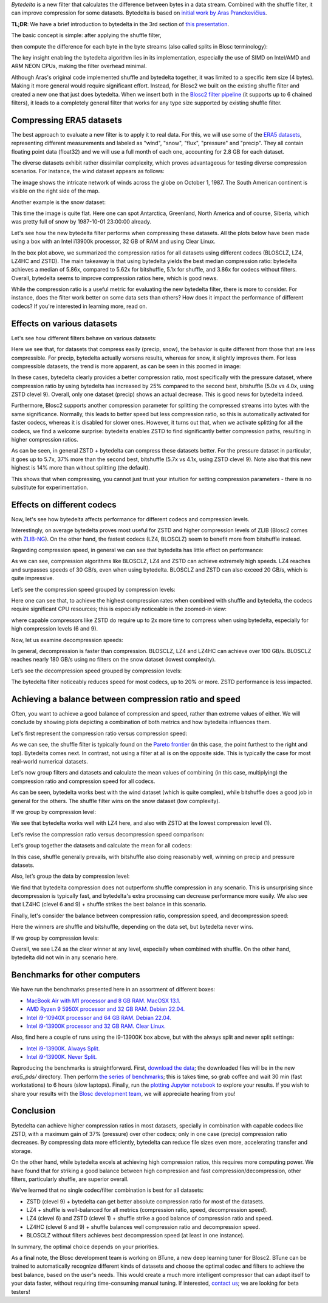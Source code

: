 .. title: Bytedelta: Enhance Your Compression Toolset
.. author: Francesc Alted
.. slug: bytedelta-enhance-compression-toolset
.. date: 2023-03-24 11:32:20 UTC
.. tags: bytedelta, filter, Blosc2
.. category:
.. link:
.. description:
.. type: text


`Bytedelta` is a new filter that calculates the difference between bytes
in a data stream.  Combined with the shuffle filter, it can improve compression
for some datasets.  Bytedelta is based on `initial work by Aras Pranckevičius
<https://aras-p.info/blog/2023/03/01/Float-Compression-7-More-Filtering-Optimization/>`_.

**TL;DR**: We have a brief introduction to bytedelta in the 3rd section of
`this presentation <https://www.blosc.org/docs/Blosc2-WP7-LEAPS-Innov-2023.pdf>`_.

The basic concept is simple: after applying the shuffle filter,

.. image:: /images/bytedelta-enhance-compression-toolset/shuffle-filter.png
  :width: 75%
  :align: center

then compute the difference for each byte in the byte streams (also called splits in Blosc terminology):

.. image:: /images/bytedelta-enhance-compression-toolset/bytedelta-filter.png
  :width: 75%
  :align: center

The key insight enabling the bytedelta algorithm lies in its implementation, especially the use of SIMD on Intel/AMD and ARM NEON CPUs, making the filter overhead minimal.

Although Aras's original code implemented shuffle and bytedelta together, it was limited to a specific item size (4 bytes). Making it more general would require significant effort.  Instead, for Blosc2 we built on the existing shuffle filter and created a new one that just does bytedelta. When we insert both in the `Blosc2 filter pipeline <https://www.blosc.org/docs/Blosc2-Intro-PyData-Global-2021.pdf>`_ (it supports up to 6 chained filters), it leads to a completely general filter that works for any type size supported by existing shuffle filter.

Compressing ERA5 datasets
-------------------------

The best approach to evaluate a new filter is to apply it to real data. For this, we will use some of the `ERA5 datasets <https://www.ecmwf.int/en/forecasts/datasets/reanalysis-datasets/era5>`_, representing different measurements and labeled as "wind", "snow", "flux", "pressure" and "precip". They all contain floating point data (float32) and we will use a full month of each one, accounting for 2.8 GB for each dataset.

The diverse datasets exhibit rather dissimilar complexity, which proves advantageous for testing diverse compression scenarios. For instance, the wind dataset appears as follows:

.. image:: /images/bytedelta-enhance-compression-toolset/wind-colormap.png
  :width: 100%
  :align: center

The image shows the intricate network of winds across the globe on October 1, 1987. The South American continent is visible on the right side of the map.

Another example is the snow dataset:

.. image:: /images/bytedelta-enhance-compression-toolset/snow-colormap.png
  :width: 100%
  :align: center

This time the image is quite flat. Here one can spot Antarctica, Greenland, North America and of course, Siberia, which was pretty full of snow by 1987-10-01 23:00:00 already.

Let's see how the new bytedelta filter performs when compressing these datasets.  All the plots below have been made using a box with an Intel i13900k processor, 32 GB of RAM and using Clear Linux.

.. image:: /images/bytedelta-enhance-compression-toolset/cratio-vs-filter.png
  :width: 100%
  :align: center

In the box plot above, we summarized the compression ratios for all datasets using different codecs (BLOSCLZ, LZ4, LZ4HC and ZSTD). The main takeaway is that using bytedelta yields the best median compression ratio: bytedelta achieves a median of 5.86x, compared to 5.62x for bitshuffle, 5.1x for shuffle, and 3.86x for codecs without filters.  Overall, bytedelta seems to improve compression ratios here, which is good news.

While the compression ratio is a useful metric for evaluating the new bytedelta filter, there is more to consider. For instance, does the filter work better on some data sets than others? How does it impact the performance of different codecs? If you're interested in learning more, read on.

Effects on various datasets
---------------------------

Let's see how different filters behave on various datasets:

.. image:: /images/bytedelta-enhance-compression-toolset/cratio-vs-dset.png
  :width: 100%
  :align: center

Here we see that, for datasets that compress easily (precip, snow), the behavior is quite different from those that are less compressible. For precip, bytedelta actually worsens results, whereas for snow, it slightly improves them. For less compressible datasets, the trend is more apparent, as can be seen in this zoomed in image:

.. image:: /images/bytedelta-enhance-compression-toolset/cratio-vs-dset-zoom.png
  :width: 100%
  :align: center

In these cases, bytedelta clearly provides a better compression ratio, most specifically with the pressure dataset, where compression ratio by using bytedelta has increased by 25% compared to the second best, bitshuffle (5.0x vs 4.0x, using ZSTD clevel 9). Overall, only one dataset (precip) shows an actual decrease. This is good news for bytedelta indeed.

Furthermore, Blosc2 supports another compression parameter for splitting the compressed streams into bytes with the same significance. Normally, this leads to better speed but less compression ratio, so this is automatically activated for faster codecs, whereas it is disabled for slower ones. However, it turns out that, when we activate splitting for all the codecs, we find a welcome surprise: bytedelta enables ZSTD to find significantly better compression paths, resulting in higher compression ratios.

.. image:: /images/bytedelta-enhance-compression-toolset/cratio-vs-dset-always-split-zoom.png
  :width: 100%
  :align: center

As can be seen, in general ZSTD + bytedelta can compress these datasets better. For the pressure dataset in particular, it goes up to 5.7x, 37% more than the second best, bitshuffle (5.7x vs 4.1x, using ZSTD clevel 9).  Note also that this new highest is 14% more than without splitting (the default).

This shows that when compressing, you cannot just trust your intuition for setting compression parameters - there is no substitute for experimentation.

Effects on different codecs
---------------------------

Now, let's see how bytedelta affects performance for different codecs and compression levels.

.. image:: /images/bytedelta-enhance-compression-toolset/cratio-vs-codec.png
  :width: 100%
  :align: center

Interestingly, on average bytedelta proves most useful for ZSTD and higher compression levels of ZLIB (Blosc2 comes with `ZLIB-NG <https://github.com/zlib-ng/zlib-ng>`_). On the other hand, the fastest codecs (LZ4, BLOSCLZ) seem to benefit more from bitshuffle instead.

Regarding compression speed, in general we can see that bytedelta has little effect on performance:

.. image:: /images/bytedelta-enhance-compression-toolset/cspeed-vs-codec.png
  :width: 100%
  :align: center

As we can see, compression algorithms like BLOSCLZ, LZ4 and ZSTD can achieve extremely high speeds. LZ4 reaches and surpasses speeds of 30 GB/s, even when using bytedelta. BLOSCLZ and ZSTD can also exceed 20 GB/s, which is quite impressive.

Let’s see the compression speed grouped by compression levels:

.. image:: /images/bytedelta-enhance-compression-toolset/cspeed-vs-codec-clevel.png
  :width: 100%
  :align: center

Here one can see that, to achieve the highest compression rates when combined with shuffle and bytedelta, the codecs require significant CPU resources; this is especially noticeable in the zoomed-in view:

.. image:: /images/bytedelta-enhance-compression-toolset/cspeed-vs-codec-clevel-zoom.png
  :width: 100%
  :align: center

where capable compressors like ZSTD do require up to 2x more time to compress when using bytedelta, especially for high compression levels (6 and 9).

Now, let us examine decompression speeds:

.. image:: /images/bytedelta-enhance-compression-toolset/dspeed-vs-codec.png
  :width: 100%
  :align: center

In general, decompression is faster than compression. BLOSCLZ, LZ4 and LZ4HC can achieve over 100 GB/s. BLOSCLZ reaches nearly 180 GB/s using no filters on the snow dataset (lowest complexity).

Let’s see the decompression speed grouped by compression levels:

.. image:: /images/bytedelta-enhance-compression-toolset/dspeed-vs-codec-clevel.png
  :width: 100%
  :align: center

The bytedelta filter noticeably reduces speed for most codecs, up to 20% or more.  ZSTD performance is less impacted.

Achieving a balance between compression ratio and speed
-------------------------------------------------------

Often, you want to achieve a good balance of compression and speed, rather than extreme values of either. We will conclude by showing plots depicting a combination of both metrics and how bytedelta influences them.

Let's first represent the compression ratio versus compression speed:

.. image:: /images/bytedelta-enhance-compression-toolset/cratio-vs-cspeed.png
  :width: 100%
  :align: center

As we can see, the shuffle filter is typically found on the `Pareto frontier <https://en.wikipedia.org/wiki/Pareto_front>`_ (in this case, the point furthest to the right and top). Bytedelta comes next.  In contrast, not using a filter at all is on the opposite side.  This is typically the case for most real-world numerical datasets.

Let's now group filters and datasets and calculate the mean values of combining
(in this case, multiplying) the compression ratio and compression speed for all codecs.

.. image:: /images/bytedelta-enhance-compression-toolset/cspeed-vs-filter.png
  :width: 100%
  :align: center

As can be seen, bytedelta works best with the wind dataset (which is quite complex), while bitshuffle does a good job in general for the others. The shuffle filter wins on the snow dataset (low complexity).

If we group by compression level:

.. image:: /images/bytedelta-enhance-compression-toolset/cratio_x_cspeed-vs-codec-clevel.png
  :width: 100%
  :align: center

We see that bytedelta works well with LZ4 here, and also with ZSTD at the lowest compression level (1).

Let's revise the compression ratio versus decompression speed comparison:

.. image:: /images/bytedelta-enhance-compression-toolset/cratio-vs-dspeed.png
  :width: 100%
  :align: center

Let's group together the datasets and calculate the mean for all codecs:

.. image:: /images/bytedelta-enhance-compression-toolset/cratio_x_dspeed-vs-filter-dset.png
  :width: 100%
  :align: center

In this case, shuffle generally prevails, with bitshuffle also doing reasonably well, winning on precip and pressure datasets.

Also, let’s group the data by compression level:

.. image:: /images/bytedelta-enhance-compression-toolset/cratio_x_dspeed-vs-codec-clevel.png
  :width: 100%
  :align: center

We find that bytedelta compression does not outperform shuffle compression in any scenario. This is unsurprising since decompression is typically fast, and bytedelta's extra processing can decrease performance more easily. We also see that LZ4HC (clevel 6 and 9) + shuffle strikes the best balance in this scenario.

Finally, let's consider the balance between compression ratio, compression speed, and decompression speed:

.. image:: /images/bytedelta-enhance-compression-toolset/cratio_x_cspeed_dspeed-vs-dset.png
  :width: 100%
  :align: center

Here the winners are shuffle and bitshuffle, depending on the data set, but bytedelta never wins.

If we group by compression levels:

.. image:: /images/bytedelta-enhance-compression-toolset/cratio_x_cspeed_dspeed-vs-codec-clevel.png
  :width: 100%
  :align: center

Overall, we see LZ4 as the clear winner at any level, especially when combined with shuffle. On the other hand, bytedelta did not win in any scenario here.

Benchmarks for other computers
------------------------------

We have run the benchmarks presented here in an assortment of different boxes:

- `MacBook Air with M1 processor and 8 GB RAM. MacOSX 13.1. <https://www.blosc.org/docs/era5-pds/plot_transcode_data-m1.html>`_
- `AMD Ryzen 9 5950X processor and 32 GB RAM. Debian 22.04. <https://www.blosc.org/docs/era5-pds/plot_transcode_data-m1.html>`_
- `Intel i9-10940X processor and 64 GB RAM. Debian 22.04. <https://www.blosc.org/docs/era5-pds/plot_transcode_data-i10k.html>`_
- `Intel i9-13900K processor and 32 GB RAM. Clear Linux. <https://www.blosc.org/docs/era5-pds/plot_transcode_data-i13k.html>`_

Also, find here a couple of runs using the i9-13900K box above, but with the always split and never split settings:

- `Intel i9-13900K. Always Split. <https://www.blosc.org/docs/era5-pds/plot_transcode_data-i13k-always-split.html>`_
- `Intel i9-13900K. Never Split. <https://www.blosc.org/docs/era5-pds/plot_transcode_data-i13k-never-split.html>`_

Reproducing the benchmarks is straightforward. First, `download the data <https://github.com/Blosc/python-blosc2/blob/main/bench/ndarray/download_data.py>`_; the downloaded files will be in the new `era5_pds/` directory.  Then perform `the series of benchmarks <https://github.com/Blosc/python-blosc2/blob/main/bench/ndarray/transcode_data.py>`_; this is takes time, so grab coffee and wait 30 min (fast workstations) to 6 hours (slow laptops).  Finally, run the `plotting Jupyter notebook <https://github.com/Blosc/python-blosc2/blob/main/bench/ndarray/plot_transcode_data.ipynb>`_ to explore your results.  If you wish to share your results with the `Blosc development team <contact@blosc.org>`_, we will appreciate hearing from you!

Conclusion
----------

Bytedelta can achieve higher compression ratios in most datasets, specially in combination with capable codecs like ZSTD, with a maximum gain of 37% (pressure) over other codecs; only in one case (precip) compression ratio decreases. By compressing data more efficiently, bytedelta can reduce file sizes even more, accelerating transfer and storage.

On the other hand, while bytedelta excels at achieving high compression ratios, this requires more computing power. We have found that for striking a good balance between high compression and fast compression/decompression, other filters, particularly shuffle, are superior overall.

We've learned that no single codec/filter combination is best for all datasets:

- ZSTD (clevel 9) + bytedelta can get better absolute compression ratio for most of the datasets.
- LZ4 + shuffle is well-balanced for all metrics (compression ratio, speed, decompression speed).
- LZ4 (clevel 6) and ZSTD (clevel 1) + shuffle strike a good balance of compression ratio and speed.
- LZ4HC (clevel 6 and 9) + shuffle balances well compression ratio and decompression speed.
- BLOSCLZ without filters achieves best decompression speed (at least in one instance).

In summary, the optimal choice depends on your priorities.

As a final note, the Blosc development team is working on BTune, a new deep learning tuner for Blosc2. BTune can be trained to automatically recognize different kinds of datasets and choose the optimal codec and filters to achieve the best balance, based on the user's needs. This would create a much more intelligent compressor that can adapt itself to your data faster, without requiring time-consuming manual tuning. If interested, `contact us <contact@blosc.org>`_; we are looking for beta testers!
